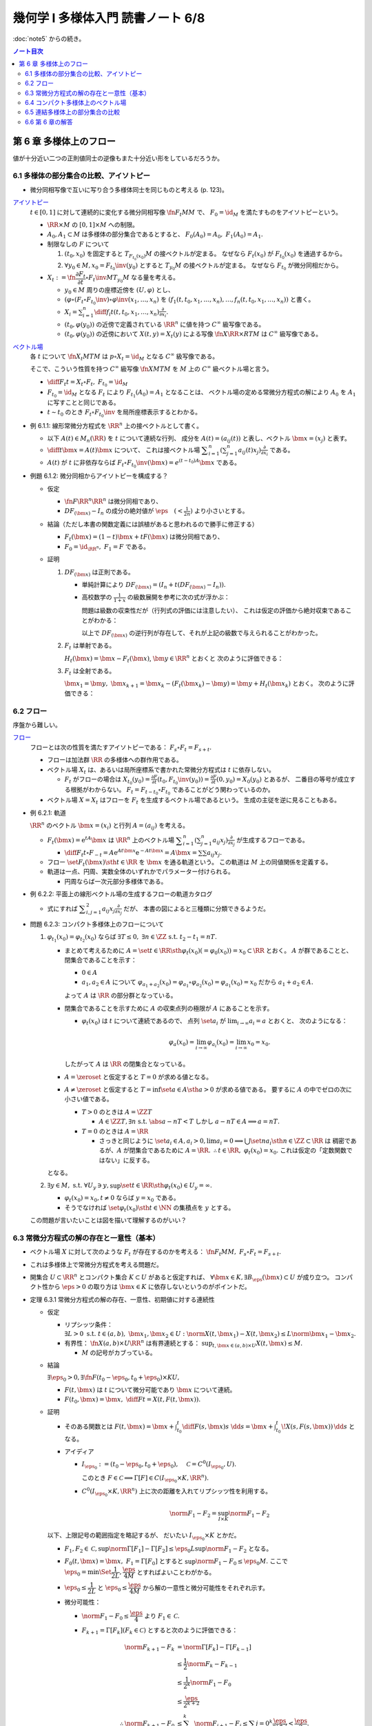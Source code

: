 ======================================================================
幾何学 I 多様体入門 読書ノート 6/8
======================================================================

:doc:`note5` からの続き。

.. contents:: ノート目次

第 6 章 多様体上のフロー
======================================================================
値が十分近い二つの正則値同士の逆像もまた十分近い形をしているだろうか。

6.1 多様体の部分集合の比較、アイソトピー
----------------------------------------------------------------------
* 微分同相写像で互いに写り合う多様体同士を同じものと考える (p. 123)。

`アイソトピー <http://mathworld.wolfram.com/Isotopy.html>`__
  :math:`t \in [0, 1]` に対して連続的に変化する微分同相写像 :math:`\fn{F_t}{M}M` で、
  :math:`F_0 = \id_M` を満たすものをアイソトピーという。

  * :math:`\RR \times M` の :math:`[0, 1] \times M` への制限。
  * :math:`A_0, A_1 \subset M` は多様体の部分集合であるとすると、
    :math:`F_0(A_0) = A_0,\ F_1(A_0) = A_1.`

  * 制限なしの :math:`F` について

    #. :math:`(t_0, x_0)` を固定すると :math:`T_{F_{t_0}(x_0)}M` の接ベクトルが定まる。
       なぜなら :math:`F_t(x_0)` が :math:`F_{t_0}(x_0)` を通過するから。

    #. :math:`\forall y_0 \in M, x_0 = F_{t_0}\inv(y_0)` とすると :math:`T_{y_0}M` の接ベクトルが定まる。
       なぜなら  :math:`F_{t_0}` が微分同相だから。

  * :math:`X_t := \fn{\dfrac{\partial F_t}{\partial t} \circ F_t\inv}{M}T_{y_0}M` なる量を考える。

    * :math:`y_0 \in M` 周りの座標近傍を :math:`(U, \varphi)` とし、
    * :math:`(\varphi \circ (F_t \circ F_{t_0}\inv)\circ\varphi\inv(x_1, \dotsc, x_n)` を
      :math:`(f_1(t, t_0, x_1, \dotsc, x_n), \dotsc, f_n(t, t_0, x_1, \dotsc, x_n))` と書く。

    * :math:`\displaystyle X_i = \sum_{i = 1}^n \diff{f_i}{t}(t, t_0, x_1, \dotsc, x_n) \frac{\partial}{\partial x_i}.`

    * :math:`(t_0, \varphi(y_0))` の近傍で定義されている :math:`\RR^n` に値を持つ :math:`C^\infty` 級写像である。
    * :math:`(t_0, \varphi(y_0))` の近傍において :math:`X(t, y) = X_t(y)` による写像
      :math:`\fn{X}{\RR \times R}TM` は :math:`C^\infty` 級写像である。

`ベクトル場 <http://mathworld.wolfram.com/VectorField.html>`__
  各 :math:`t` について :math:`\fn{X_t}{M}TM` は
  :math:`p \circ X_t = \id_M` となる :math:`C^\infty` 級写像である。

  そこで、こういう性質を持つ :math:`C^\infty` 級写像 :math:`\fn{X}{M}TM` を
  :math:`M` 上の :math:`C^\infty` 級ベクトル場と言う。

  * :math:`\displaystyle \diff{F_t}{t} = X_t \circ F_t,\ F_{t_0} = \id_M`
  * :math:`F_{t_0} = \id_M` となる :math:`F_t` により :math:`F_{t_1}(A_0) = A_1` となることは、
    ベクトル場の定める常微分方程式の解により :math:`A_0` を :math:`A_1` に写すことと同じである。

  * :math:`t \sim t_0` のとき :math:`F_t \circ F_{t_0}\inv` を局所座標表示するとわかる。

* 例 6.1.1: 線形常微分方程式を :math:`\RR^n` 上の接ベクトルとして書く。

  * 以下 :math:`A(t) \in M_n(\RR)` を :math:`t` について連続な行列、
    成分を :math:`A(t) = (a_{ij}(t))` と表し、ベクトル :math:`\bm{x} = (x_j)` と表す。

  * :math:`\displaystyle \diff{}{t}\bm{x} = A(t)\bm{x}` について、
    これは接ベクトル場 :math:`\displaystyle \sum_{i = 1}^n\left(\sum_{j = 1}^n a_{ij}(t)x_j\right)\frac{\partial}{\partial x_i}` である。

  * :math:`A(t)` が :math:`t` に非依存ならば
    :math:`F_t \circ F_{t_0}\inv(\bm{x}) = e^{(t - t_0)A}\bm{x}` である。

* 例題 6.1.2: 微分同相からアイソトピーを構成する？

  * 仮定

    * :math:`\fn{F}{\RR^n}\RR^n` は微分同相であり、
    * :math:`DF_{(\bm{x})} - I_n` の成分の絶対値が :math:`\displaystyle \eps\quad (< \frac{1}{2n})` より小さいとする。

  * 結論（ただし本書の関数定義には誤植があると思われるので勝手に修正する）

    * :math:`F_t(\bm{x}) = (1 - t) \bm{x} + t F(\bm{x})` は微分同相であり、
    * :math:`F_0 = \id_{\RR^n},\ F_1 = F` である。

  * 証明

    #. :math:`DF_{(\bm{x})}` は正則である。

       * 単純計算により :math:`DF_{(\bm x)} = (I_n + t(DF_{(\bm{x})} - I_n)).`
       * 高校数学の :math:`\displaystyle \frac{1}{1 + x}` の級数展開を参考に次の式が浮かぶ：

         .. math::
            :nowrap:

            \begin{gather*}
            (I_n + t(DF_{(\bm{x})} - I_n))\sum_{k = 0}^\infty (-t)^k (DF_{(\bm{x})} - I_n)^k = I_n
            \end{gather*}

         問題は級数の収束性だが（行列式の評価には注意したい）、
         これは仮定の評価から絶対収束であることがわかる：

         .. math::
            :nowrap:

            \begin{split}
            \abs{(-t)^k (DF_{(\bm{x})} - I_n)^k}
                &<& \abs{t^k n^{k - 1} \eps^k}\\
                &<& n^{k - 1} \eps^k\\
                &<& \frac{1}{2^{k - 1}}\eps.
            \end{split}

         以上で :math:`DF_{(\bm x)}` の逆行列が存在して、それが上記の級数で与えられることがわかった。

    #. :math:`F_t` は単射である。

       :math:`H_t(\bm{x}) = \bm{x} - F_t(\bm{x})`, :math:`\bm{y} \in \RR^n` とおくと
       次のように評価できる：

       .. math::
          :nowrap:

          \begin{split}
          \norm{H_t(\bm{x}) - H_t(\bm{y})} & \le nt\eps \norm{\bm{x} - \bm{y}}\\
          & \le \frac{1}{2}\norm{\bm{x} - \bm{y}}\\
          \therefore \norm{F_t(\bm{x}) - F_t(\bm{y})} & \ge \frac{1}{2}\norm{\bm{x} - \bm{y}}
          \end{split}

    #. :math:`F_t` は全射である。

       :math:`\bm{x_1} = \bm{y},\ \bm{x}_{k + 1} = \bm{x}_k - (F_t(\bm{x}_k) - \bm{y}) = \bm{y} + H_t(\bm{x}_k)` とおく。
       次のように評価できる：

       .. math::
          :nowrap:

          \begin{split}
          \norm{\bm{x}_{k+1} - \bm{x}} & \le& \frac{1}{2^{k-1}}\norm{\bm{x}_2 - \bm{x}_1}\\
          & =& \frac{1}{2^{k-1}}\norm{\bm{y} - F_t(\bm{y})}\\
          &\therefore& \bm{x}_k \to \bm{y}\ \text{s.t. } \bm{y} = F_t(\bm{y}). 
          \end{split}

6.2 フロー
----------------------------------------------------------------------
序盤から難しい。

`フロー <http://mathworld.wolfram.com/Flow.html>`__
  フローとは次の性質を満たすアイソトピーである：
  :math:`F_s \circ F_t = F_{s + t}.`

  * フローは加法群 :math:`\RR` の多様体への群作用である。
  * ベクトル場 :math:`X_t` は、あるいは局所座標系で書かれた常微分方程式は :math:`t` に依存しない。

    * :math:`F_t` がフローの場合は :math:`\displaystyle X_{t_0}(y_0) = \frac{\partial F}{\partial t}(t_0, F_{t_0}\inv(y_0)) = \frac{\partial F}{\partial t}(0, y_0) = X_0(y_0)` とあるが、
      二番目の等号が成立する根拠がわからない。
      :math:`F_t = F_{t - t_0} \circ F_{t_0}` であることがどう関わっているのか。

  * ベクトル場 :math:`X = X_t` はフローを :math:`F_t` を生成するベクトル場であるという。
    生成の主従を逆に見ることもある。

* 例 6.2.1: 軌道

  :math:`\RR^n` のベクトル :math:`\bm x = (x_i)` と行列 :math:`A = (a_{ij})` を考える。

  * :math:`F_t(\bm x) = \mathrm{e}^{tA} \bm x` は :math:`\RR^n` 上のベクトル場
    :math:`\displaystyle \sum_{i = 1}^n \left( \sum_{j = 1}^n a_{ij} x_j \right)\frac{\partial}{\partial x_j}` が生成するフローである。

    * :math:`\displaystyle \diff{F_t}{t}\circ F_{-t} = A \mathrm e^{At\bm x} \mathrm e^{-At\bm x} = A\bm x = \sum\sum a_{ij}x_j.`

  * フロー :math:`\set{ F_t(\bm x) \sth t \in \RR}` を :math:`\bm x` を通る軌道という。
    この軌道は :math:`M` 上の同値関係を定義する。

  * 軌道は一点、円周、実数全体のいずれかでパラメーター付けられる。

    * 円周ならば一次元部分多様体である。

* 例 6.2.2: 平面上の線形ベクトル場の生成するフローの軌道カタログ

  * 式にすれば :math:`\displaystyle \sum_{i, j = 1}^2 a_{ij} x_j \frac{\partial}{\partial x_j}` だが、
    本書の図によると三種類に分類できるようだ。

* 問題 6.2.3: コンパクト多様体上のフローについて

  #. :math:`\varphi_{t_1}(x_0) = \varphi_{t_2}(x_0)` ならば
     :math:`\exists T \le 0,\ \exists n \in \ZZ \ \text{s.t. } t_2 - t_1 = nT.`

     * まとめて考えるために :math:`A = \set{t \in \RR \sth \varphi_t(x_0) (= \varphi_0(x_0)) = x_0} \subset \RR` とおく。
       :math:`A` が群であることと、閉集合であることを示す：

       * :math:`0 \in A`
       * :math:`a_1, a_2 \in A` について
         :math:`\varphi_{a_1 + a_2}(x_0) = \varphi_{a_1} \circ \varphi_{a_2}(x_0) = \varphi_{a_1}(x_0) = x_0` だから
         :math:`a_1 + a_2 \in A.`

       よって :math:`A` は :math:`\RR` の部分群となっている。

     * 閉集合であることを示すために :math:`A` の収束点列の極限が :math:`A` にあることを示す。

       * :math:`\varphi_t(x_0)` は :math:`t` について連続であるので、
         点列 :math:`\set{a_i}` が :math:`\displaystyle \lim_{i \to \infty} a_i = a` とおくと、
         次のようになる：

         .. math::

            \varphi_a(x_0) = \lim_{i \to \infty}\varphi_{a_i}(x_0)
              = \lim_{i \to \infty}x_0 = x_0.

       したがって :math:`A` は :math:`\RR` の閉集合となっている。

     * :math:`A = \zeroset` と仮定すると :math:`T = 0` が求める値となる。
     * :math:`A \ne \zeroset` と仮定すると :math:`T = \inf\set{a \in A \sth a > 0}` が求める値である。
       要するに :math:`A` の中でゼロの次に小さい値である。

       * :math:`T > 0` のときは :math:`A = \ZZ T`

         * :math:`A \in \ZZ T, \exists n\ \text{s.t. } \abs{a - nT} < T`
           しかし :math:`a - nT \in A \implies a = nT.`

       * :math:`T = 0` のときは :math:`A = \RR`

         * さっきと同じように :math:`\set{a_i} \in A, a_i > 0, \lim a_i = 0 \implies \bigcup\set{n a_i \sth n \in \ZZ} \subset \RR` は
           稠密であるが、:math:`A` が閉集合であるために :math:`A = \RR.`
           :math:`\therefore t \in \RR,\ \varphi_t(x_0) = x_0.`
           これは仮定の「定数関数ではない」に反する。

     となる。

  #. :math:`\exists y \in M,\ \text{s.t. } \forall U_y \owns y, \sup\set{t \in \RR \sth \varphi_t(x_0) \in U_y} = \infty.`

     * :math:`\varphi_t(x_0) = x_0, t \ne 0` ならば :math:`y = x_0` である。
     * そうでなければ :math:`\set{\varphi_t(x_0) \sth t \in \NN}` の集積点を :math:`y` とする。

  この問題が言いたいことは図を描いて理解するのがいい？

6.3 常微分方程式の解の存在と一意性（基本）
----------------------------------------------------------------------
* ベクトル場 :math:`X` に対して次のような :math:`F_t` が存在するのかを考える：
  :math:`\fn{F_t}{M}M,\ F_s \circ F_t = F_{s + t}.`
* これは多様体上で常微分方程式を考える問題だ。
* 開集合 :math:`U \subset \RR^n` とコンパクト集合 :math:`K \subset U` があると仮定すれば、
  :math:`\forall \bm x \in K, \exists B_\eps(\bm x) \subset U` が成り立つ。
  コンパクト性から :math:`\eps > 0` の取り方は :math:`\bm x \in K` に依存しないというのがポイントだ。

* 定理 6.3.1 常微分方程式の解の存在、一意性、初期値に対する連続性

  * 仮定

    * リプシッツ条件：
      :math:`\exists L > 0 \text{ s.t. } t \in (a, b),\ \bm x_1, \bm x_2 \in U: \norm{X(t, \bm x_1) - X(t, \bm x_2)} \le L \norm{\bm x_1 - \bm x_2}.`

    * 有界性：
      :math:`\fn{X}{(a, b) \times U}\RR^n` は有界連続とする：
      :math:`\displaystyle \sup_{t, \bm x \in (a, b) \times U} X(t, \bm x) \le M.`

      * :math:`M` の記号がカブっている。

  * 結論

    :math:`\exists \eps_0 > 0, \exists \fn{F}{(t_0 - \eps_0, t_0 + \eps_0) \times K}U,`

    * :math:`F(t, \bm x)` は :math:`t` について微分可能であり :math:`\bm x` について連続。
    * :math:`\displaystyle F(t_0, \bm x) = \bm x,\ \diff{F}{t} = X(t, F(t, \bm x)).`

  * 証明

    * そのある関数とは
      :math:`\displaystyle F(t, \bm x) = \bm x + \int_{t_0}^t \diff{F(s, \bm x)}{s}\ \dd{s} = \bm x + \int_{t_0}^t\! X(s, F(s, \bm x))\,\dd{s}` となる。

    * アイディア

      * :math:`I_{\eps_0} := (t_0 - \eps_0, t_0 + \eps_0),\quad \mathcal C = C^0(I_{\eps_0}, U).`

        .. math::
           :nowrap:

           \begin{align*}
           \Gamma[F(t, \bm x)] := \bm x + \int_{t_0}^t X(s, F(s, \bm x))\,\dd{s} \in C^0(I_{\eps_0}, U).
           \end{align*}

        このとき :math:`F \in \mathcal C \implies \Gamma[F] \in C(I_{\eps_0} \times K, \RR^n).`

      * :math:`C^0(I_{\eps_0} \times K, \RR^n)` 上に次の距離を入れてリプシッツ性を利用する。

        .. math::

           \norm{F_1 - F_2} = \sup_{I \times K} \norm{F_1 - F_2}

    以下、上限記号の範囲指定を略記するが、
    だいたい :math:`I_{\eps_0} \times K` とかだ。

    * :math:`F_1, F_2 \in \mathcal C, \sup \norm{\Gamma[F_1] - \Gamma[F_2]} \le \eps_0 L \sup \norm{F_1 - F_2}` となる。

    * :math:`F_0(t, \bm x) = \bm x,\ F_1 = \Gamma[F_0]` とすると :math:`\sup \norm{F_1 - F_0} \le \eps_0 M.`
      ここで :math:`\eps_0 = \min\Set{\dfrac{1}{2L}, \dfrac{\eps}{4M}}` とすればよいことわがかる。

    * :math:`\eps_0 \le \dfrac{1}{2L}` と
      :math:`\eps_0 \le \dfrac{\eps}{4M}` から解の一意性と微分可能性をそれぞれ示す。

    * 微分可能性：

      * :math:`\norm{F_1 - F_0} \le \dfrac{\eps}{4}` より :math:`F_1 \in \mathcal C.`
      * :math:`F_{k + 1} = \Gamma[F_k] (F_k \in \mathcal C)` とすると次のように評価できる：

        .. math::

           \begin{align*}
           \norm{F_{k + 1} - F_k}
           &= \norm{\Gamma[F_k] - \Gamma[F_{k - 1}]}\\
           &\le \frac{1}{2} \norm{F_k - F_{k - 1}}\\
           &\le \frac{1}{2^k} \norm{F_1 - F_0}\\
           &\le \frac{\eps}{2^{k + 2}}\\
           \therefore
           \norm{F_{k + 1} - F_0} &\le \sum_{j = 0}^k \norm{F_{j + 1} - F_j}
           \le \sum{j = 0}^k \frac{\eps}{2^{j + 2}}
           < \frac{\eps}{2}.
           \end{align*}

        ゆえに :math:`\set{F_k}` は一様収束する。

      * 極限を :math:`F_\infty \in C^0(I_{\eps_0} \times K, \RR^n)` とすると
        :math:`F_\infty = \Gamma[F_infty].`

        .. math::

           \therefore F_\infty(t, \bm x) = \bm x + \int_{t_0}^t X(s, F_\infty(s, \bm x))\,\dd{s}.

    * 解の一意性：

      * :math:`F_p = \Gamma[F_p],\ F_q = \Gamma[F_q]` であるとすると、
        :math:`\norm{F_p - F_q} \le \dfrac{1}{2}\norm{F_p - F_q}`
        ゆえに :math:`F_p = F_q.`
      * リプシッツ連続が関係する命題でいつもやっている証明方法だ。

* 注意 6.3.2 によると仮定を少し緩められるらしい。
  :math:`(a, b) \times U \times \Lambda,\ \norm{X(t, \bm x_1, \lambda) - X(t, \bm x_2, \lambda)} \le L\norm{\bm x_1 - \bm x_2}.`

* 問題 6.3.3: :math:`C^1` 級ベクトル場と線形常微分方程式

  * ベクトル場 :math:`X(t, \bm x)` は :math:`t` について :math:`C^1` 級であり、
  * 解 :math:`F(t, \bm x) = (f_i(t, \bm x))_i` が次を満たすとする：

    * :math:`t = t_0` で初期値が :math:`\bm x` である。
    * :math:`A_{ij}(t, \bm x) = \dfrac{\partial f_i}{\partial x_j}(t, \bm x)`
      （☆）が次を満たす：

      .. math::

         \diff{A_{ij}(t, \bm x)}{t} = \sum_{k = 1}^n \frac{\partial \xi_i}{\partial x_k}(t, F(t, \bm x)) A_{kj}(t, \bm x).

  このとき :math:`F` は :math:`\bm x` についても :math:`C^1` 級である。

  * 証明の前半では :math:`F` が偏微分可能であることを示す。
    つまり、:math:`F(t, \bm x)` の初期値に対する :math:`\bm v` 方向の微分」が存在することを示す。
    そのために次の極限がある常微分方程式の解（で初期値が :math:`\bm v` であるもの）であることを
    アダマールの補題を応用して示す：

    .. math::

       \lim_{s \to 0}\frac{F(t, \bm x + s\bm v) - F(t, \bm x)}{s}.

  * アダマールの補題より、次のように書ける：

    .. math::

       \begin{align*}
       &X(t + \bm x + \bm v) - X(t + \bm x) = \sum_{i = 1}^n v_i Y_i(t, \bm x, \bm v),\\
       &Y_i(t, \bm x, \bm 0) = \frac{\partial X}{\partial x_i}(t, \bm x, \bm 0).
       \end{align*}

    これを仮定の常微分方程式に当てはめると次のようになる：

    .. math::

       \begin{align*}
       &\diff{}{t}(F(t, \bm x + s\bm v) - F(t, \bm x)) = X(t, F(t, \bm x + s\bm v)) - X(t, F(t, \bm x))\\
       &= \sum_{i = 1}^n(f_i(t, \bm x + s\bm v) - f_i(t, \bm x)) Y_i(t, F(t, \bm x), F(t, \bm x + s\bm v) - F(t, \bm x)).
       \end{align*}

  * 行列 :math:`Y = (Y_i)_i` に対して
    :math:`Y(s) = (Y_i(t, F(t, \bm x), F(t, \bm x + s\bm v) - F(t, \bm x))_i` とおくと、
    常微分方程式 :math:`\displaystyle \diff{\bm u}{t} = Y(s)\bm u`
    （★）の解は先ほどの極限の対象となる。

    * :math:`Y(s)` は :math:`s` について連続である。
    * そして :math:`s = 0` のときも連続に定義されている。
      解は（★）の解に収束する。この根拠は注意 6.3.2 から来ている。

      .. math::

         Y(0) = \frac{\partial \xi_i}{\partial x_j}(t, F(t, \bm x))

  * （☆）の :math:`A_{ij}(t, \bm x)` は次を満たす：

    * :math:`A_{ij}(t_0, \bm x) = \delta_{ij}`
    * （☆）の次に書いた常微分方程式

    :math:`\displaystyle \frac{\partial \xi_i}{\partial x_k}(t, F(t, \bm x))` を
    :math:`\bm x` をパラメーターとして見ると再び注意 6.3.2 から
    :math:`A_{ij}` は :math:`\bm x` について連続である。

    したがって :math:`F` は :math:`\bm x` について :math:`C^1` 級である。

* 注意 6.3.4: :math:`\displaystyle \frac{\partial F(t, \bm x)}{\partial t} = X(t, F(t, \bm x))` は
  :math:`\bm x` と :math:`t` のどちらについても連続であることが
  :math:`F` が :math:`C^1` 級であることに注意。

* 問題 6.3.5: ベクトル場が :math:`C^\infty` 級ならば解は :math:`C^\infty` 級である

  :math:`\fn{X}{(a, b) \times U}\RR^n` が :math:`C^\infty` 級であるならば、
  :math:`t = t_0` で解 :math:`\bm x` を持つ関数 :math:`F(t, \bm x)` は :math:`C^\infty` 級である。

  * まず :math:`A_{ij}(t, \bm x) = \dfrac{\partial f_i}{\partial x_j}(t, \bm x)`
    とおくとこうなる（再掲）：

    .. math::

       \diff{A_{ij}(t, \bm x)}{t} = \sum_{k = 1}^n \frac{\partial \xi_i}{\partial x_k}(t, F(t, \bm x)) A_{kj}(t, \bm x).

  * 帰納法で示す：
    「:math:`X` が :math:`C^r` 級であるとき、解 :math:`F` も :math:`C^r` 級である」とすると、

    #. 偏微分の項は :math:`C^r` 級である。
       なぜならば :math:`\dfrac{\partial \xi_i}{\partial x_k}` と :math:`F` の両方が
       :math:`C^r` 級であるから。

    #. :math:`\displaystyle \diff{F(t, \bm x)}{t} = X(t, F(t, \bm x))` については
       :math:`X` と :math:`F` が :math:`C^r` 級だから :math:`t` について
       :math:`C^r` 級である。

    ゆえに :math:`F` は :math:`C^{r + 1}` 級である。

* 注意 6.3.6

  #. :math:`C^\infty` 級ベクトル場フローを生成するならば、
     そのフローは :math:`C^\infty` 級である。

  #. パラメーターに依存する場合、パラメーターに対して :math:`C^\infty` 級に依存するベクトル場が生成するフローもまた
     パラメーターに対して :math:`C^\infty` 級に依存する。

6.4 コンパクト多様体上のベクトル場
----------------------------------------------------------------------
コンパクト多様体上の :math:`C^\infty` 級ベクトル場はフロー :math:`F_t` を生成する。

* 定理 6.4.1: :math:`\displaystyle X = \diff{F_t}{t} \circ F_{-t}`

  * いつもの開被覆からさらに次のような :math:`V_i, W_i` をとる：

    * :math:`U_i \supset \closure{V_i} \supset V_i \supset \closure{W_i} \supset W_i`
    * :math:`\bigcup W_i = M`

  * 証明は三段階に分けて理解する。

    #. :math:`C^\infty` 級写像 :math:`\displaystyle \fn{F}{(-\eps, \eps) \times M}\RR^n,\quad \diff{F}{t}(t, x) = X(F(t, x))` が存在することを示す。

       * :math:`\displaystyle X = \sum_{k}\xi_k^{(i)}\frac{\partial}{\partial x_k^{(i)}}` とおく。
         閉包のコンパクト性から :math:`\varphi_i(V_i)` 上で有界連続でリプシッツ条件を満たす。

       * :math:`\varphi_i(\closure{W_i}) \subset \varphi_i(V_i)` において次のような :math:`\eps^{(i)} > 0` が存在する：

         .. math::
            :nowrap:

            \begin{align*}
            & \fn{F^{(i)}}{(-\eps^{(i)}, \eps^{(i)}) \times \varphi_i(\closure{W_i})}\varphi_i(V_i)\\
            & \diff{F^{(i)}}{t}(t, \bm x) = \xi^{(i)}(F^{(i)}(t, \bm x))\\
            \end{align*}

         ここで :math:`\xi^{(i)} = (\xi_1^{(i)}, \dotsc, \xi_n^{(i)})` とした。

       * :math:`\eps = \min\set{\eps^{(i)}}` とすると全ての :math:`x \in M` に対して次の性質を満たすような近傍 :math:`W^i` が存在する：

         .. math::
            :nowrap:

            \begin{align*}
            & F^i(t, x) = \varphi_i\inv(F^{(i)}(t, \varphi_i(x)))\\
            & \fn{F_x^i}{(-\eps, \eps)}M\\
            & \diff{F_x^i}{t}(t) = X(F_x^i(t)).
            \end{align*}

       * 別の :math:`W_j \owns x` について :math:`F_x^j` を上のように定義すると
         :math:`F_x^j = F_x^i` となる（常微分方程式の解の比較）。

    #. 解の接続。上記写像の定義域を :math:`\RR \times M` にまで拡張した写像が存在することを示す。

       * :math:`\displaystyle t \in \left(-\eps,\ \frac{\eps}{2}\eps\right)` のときは
         :math:`\displaystyle t \in \left(\frac{n - 1}{2}\eps,\ \frac{n + 1}{2}\eps\right)` に対して改めて
         :math:`\displaystyle F(t, x) = F\!\left(t - \frac{n - 1}{2}\eps,\ F\!\left(\frac{n - 1}{2}\eps,\ x\right)\!\right)` とする。

       * :math:`\displaystyle t \in \left(-\frac{\eps}{2}\eps,\ \eps\right)` のときは
         上でやった区間の「反対側」に対して改めて
         :math:`\displaystyle F(t, x) = F\!\left( t + \frac{n - 1}{2}\eps,\ F\!\left( -\frac{n - 1}{2}\eps,\ x\right)\!\right)` とする。

       どちらも :math:`\displaystyle \diff{F}{t}(t, x) = X(F(t, x))` が成り立っている。

    #. :math:`F(t + s, x) = F(t, F(s, x))` を示す。

* 例題 6.4.3: 連結コンパクト一次元多様体が向き付け可能であることを使えば、
  多様体上にゼロでないベクトル場が存在することがわかり、
  :math:`M` と :math:`\RR/\ZZ` は微分同相であると言える。

  * 各座標近傍 :math:`U_i` に対し 1 の分割 :math:`\lambda_i` を導入する。
  * :math:`U_i` に台を持つベクトル場 :math:`\displaystyle \lambda_i \frac{\partial}{\partial t^{(i)}}` を考える。
    ここで :math:`t^{(i)}` は座標とする。

  * :math:`\displaystyle X = \sum_i \lambda_i \frac{\partial}{\partial t^{(i)}} \ne 0` が求めるものの一つである。

    * :math:`D\gamma_{ij} > 0` および :math:`\sum_i \lambda_i = 1` を利用する。

      .. math::

         X = \sum_i \lambda_i (D\gamma_{ji} \circ \varphi_i)\frac{\partial}{\partial t^{(i)}} > 0.

  * :math:`\varphi_t` を :math:`X` のフローとする（記号が座標とカブっている）。
    フローの軌道は前に述べたように 3 通りなので、これで場合分けする。

    #. 一点のみのケースはあらかじめ仮定より除外されている。
    #. :math:`M` 全体となるケースはコンパクト性により円周と同相である。
    #. :math:`M` と一致しないケース：

       :math:`A = \set{\varphi_t(x_0) \sth t \in \RR}` をとり、
       :math:`x \in M \setminus A` とする。
       ここで次のような近傍 :math:`U_i \owns x` が存在するが、
       これは :math:`X` の :math:`U_i` 上の軌道が :math:`U_i` を含むことになり、
       :math:`U_i \subset A` となって :math:`x \in M \setminus A` に矛盾する：

       .. math::

          x \in U_i,\ U_i \cap A \ne \varnothing.

* 注意 6.4.4 は長いが、連結コンパクト一次元多様体が向き付け可能であること自体の証明だ。
  フロー、連結成分直和分割、接写像、中間値の定理などを使う。

* 問題 6.4.5: 次の条件を満たす :math:`\displaystyle \mu\frac{\partial}{\partial x_1}` が生成するフロー
  :math:`\Phi_t` の :math:`\displaystyle \lim_{t \to \infty}\Phi_t(\bm x)` と
  :math:`\displaystyle \lim_{t \to -\infty}\Phi_t(\bm x)` の値

  * :math:`\fn{\mu}{\RR^n}\RR` は :math:`C^\infty` 級で、
  * :math:`\supp \mu = \set{\bm x \in \RR^n \sth \norm{\bm x} \le 1},`
  * :math:`\norm{\bm x} < 1 \implies \mu(\bm x) > 0` と仮定する。

  #. 単位超球面上およびその外側

     :math:`\mu(\bm x) = 0` なので極限値はどちらも :math:`\bm x` となる。

  #. 単位超球面内部の場合

     * 内部ではベクトル場が非ゼロであるので、どちらの極限も球面上の点となる。
     * :math:`\Phi_t(\bm x) = (\varphi_t(\bm x), x_2, \dotsc, x_n)` と書けるが、

       * :math:`t < 0 \implies \varphi_t(\bm x) < x_1,`
       * :math:`t > 0 \implies \varphi_t(\bm x) > x_1`

       なので次のようになるという解釈か：

       .. math::

          \lim_{t \to \pm\infty}\Phi_t(\bm x) = (
            \pm\sqrt{1 - x_2^2 - \dotsb - x_n^2},
            x_2, \dotsc, x_n).

     解答例では具体的に :math:`\varphi_t` を求めていないように読める。

6.5 連結多様体上の部分集合の比較
----------------------------------------------------------------------
連結多様体上の点は平等であり、特別な点は存在しない (p. 135)。

* 例題 6.5.1: 連結多様体上の任意の二点について、一方を他方に写す微分同相写像が存在する。

  * 証明には前問 6.4.5 の技法を用いる。
  * 連結多様体上の一点を固定して、微分同相で写り合う点は同値関係となる。
    この同値類が開集合であることを示す必要がある。

    .. math::

       A_{x_1} = \set{x \in M \sth \exists \fn{F}{M}M,\ F(x_1) = x}.

    を考えると、こういう集合が同値類になって :math:`M` を非交和分割できる。

  * <同値類が開集合であることを示したから、閉集合でもある> (p. 135) とあるが、
    ここが理解できない。

* 注意 6.5.2

  * アイソトピーもとれることが上のようにしてわかる。
  * コンパクト外では恒等写像としておけば微分同相写像であるようにできる。

* 問題 6.5.3: 多様体次元が 2 以上の連結多様体上には、
  相異なる :math:`n` 点と別の相異なる :math:`n` 点とについて、一方を他方に写す微分同相写像が存在する。

  * 証明は帰納法による。

    #. 一点対一点の場合は例題 6.5.1 により成り立つ。
    #. :math:`x_1, \dots, x_{n - 1} \in M` を :math:`y_1, \dots, y_{n - 1} \in M` にそれぞれ写す
       微分同相写像 :math:`\fn{F_1}{M}M` が存在すると仮定する。

       * :math:`M' = M \setminus \set{y_1, \dots, y_{n - 1}}` とおくと、これは連結である（この証明がメインか？）。
       * :math:`\fn{F'}{M'}M,\quad F'(F_1(x_n)) = y_n` となる :math:`F'` が例題 6.5.1 により存在する。
       * :math:`F'` の定義域を元の多様体に次のように拡張して :math:`\hat{F'}` とすれば、
         :math:`F = \hat{F'} \circ F_1` が求める微分同相写像だ。

         * 点 :math:`y_i` の近傍の点 :math:`y` に対しては :math:`F' = \id\ \text{i.e. } F'(y) = y.`

* 問題 6.5.4: 連結多様体上の任意の二点 :math:`x_0, x_1` に対して次のようなフロー :math:`F_t` が存在する：
  :math:`F_t(x_0) = x_1.`

  * 問題 6.4.5 の要領で座標近傍に台を持つフロー :math:`F_t` を構成する。
  * 問題 6.5.3 によると次のような微分同相写像 :math:`\fn{G}{M}M` が存在する：
    :math:`G(y_0) = x_0,\ G(y_1) = x_1.`
  * 合成写像 :math:`G \circ F_t \circ G\inv` を改めて :math:`F_t` とすれば
    それが求めるフローである。

:math:`\fn{F}{M}N` の二つの正則値 :math:`y_0, y_1` に対する :math:`F\inv(y_0), F\inv(y_1)` の比較をしたい。

* 例題 6.5.5: ベクトル場の射影

  * :math:`M, N` をコンパクト連結多様体、
  * :math:`F \in C^\infty(M, N),`
  * :math:`\xi, \eta` をベクトル場とする。
  * :math:`\xi, \eta` の生成するフローをそれぞれ :math:`\varphi_t, \psi_t` とする。
  * :math:`\forall x \in M, F_*(\xi(x)) = \eta(F(x)) \implies F(\varphi_t(x)) = \psi_t(F(x)).`

  * 証明するには :math:`\displaystyle \diff{F(\varphi_t(x))}{t} = \eta(F(\varphi_t(x)))` を示す。

    .. math::

       \diff{F(\varphi_t(x))}{t} = F_*\left(\diff{\varphi_t(x)}{t}\right)
       = F_*\left(\xi(\varphi_t(x))\right)
       = \eta(F(\varphi_t(x))).

    等号の根拠は順に接写像の性質、
    ベクトル場 :math:`\xi` がフロー :math:`\varphi_t(x)` を生成すること、
    射影条件による。

    一方、:math:`t = t_0` のとき :math:`F(\varphi_0(x)) = F(x).`
    常微分方程式の解の一意性により :math:`\psi_t(F(x)) = F(\varphi_t(x)).`

* 問題 6.5.6: コンパクト連結多様体 :math:`M` 上の :math:`C^\infty` 級関数 :math:`f` について
  :math:`[a, b] \subset \RR` はすべて正則値であるとすると、次が成り立つ：
  :math:`f\inv([a, b])` と :math:`f\inv(a) \times [a, b]` は微分同相である。

  * 次のようにおく：

    * :math:`\set{(U_i, \varphi_i)}_{i = 1, \dotsc, k}` を有限開被覆、
    * :math:`\lambda_i(x) \le 0` を :math:`U_i` を台とする 1 の分割、
    * また、:math:`f\inv([a, b])` と交わる :math:`\varphi_t` の第一座標成分
      :math:`x_1{(i)} = f` であると仮定してもよい（なぜか）。

  * ベクトル場 :math:`X_i = \lambda_i(x)\dfrac{\partial}{\partial x_1^{(i)}}` は
    :math:`M \setminus U_i` 上ゼロである。
  * :math:`(f_*)_x(X_i) = \lambda_i(x)\dfrac{\partial}{\partial t}.`
  * :math:`\xi = \sum(X_i)` とすると :math:`(f_*)_x\xi(x) = \sum\lambda_i(x)\dfrac{\partial}{\partial t} = \dfrac{\partial}{\partial t}.`
    したがって :math:`\xi` の生成するフロー :math:`F_t` について次が成り立つ：

    .. math::

       x \in f\inv([a, b]),\ a - f(x) \le t \le b - f(x) \implies f(F_t(x)) = f(x) + t.

  * 次に写像 :math:`\fn{p}{f\inv([a, b])}f\inv(a)` を
    :math:`x \longmapsto F_{a - f(x)}(x)` で定義する（なかなか思いつかない）。

    * さらに写像 :math:`\fn{(p, f)}{f\inv([a, b])}f\inv \times [a, b]` を考える。
      この逆写像を :math:`G(x', t)` とおくと :math:`G(x', t) = F_{t - a}(x').`

    * :math:`(p, f)` と :math:`G` のどちらも :math:`C^\infty` 級であるので、
      これらは微分同相写像である。

* 問題 6.5.7: フローボックス定理

  * 仮定

    * :math:`M` を :math:`m` 次元コンパクト多様体、
    * :math:`N \subset M` を :math:`m - 1` 次元コンパクト部分多様体、
    * :math:`\xi` をベクトル場、
    * :math:`\varphi_t(x)` を :math:`\xi` が生成するフロー、
    * :math:`\forall x \in N, \xi(x) \notin T_x N` とする
      （部分多様体から見れば接ベクトルがはみ出す）。

  * 結論

    * 次を満たす写像と数 :math:`\eps > 0` が存在する：
      写像 :math:`(-\eps, \eps) \times N \longto M` が :math:`M` の開集合への埋め込みである。

  * 証明

    * まず写像 :math:`\fn{F}{\RR \times N}M` を
      :math:`F: (t, x) \longmapsto \varphi_t(x)` で定義する。
      :math:`t = 0` で接写像 :math:`\fn{F_*}{\RR \times T_xN}T_xM` を考えると
      点 :math:`(0, x)` で次が成り立つ：

      .. math::

         \begin{align*}
         &F_*|T_xN = \id_{T_xN},\\
         &F_*|\left(\frac{\partial}{\partial t}\right)_{(0, x)} = \xi(x).
         \end{align*}

      よって :math:`\rank F_* = m` である。

  * 逆写像定理より :math:`\zeroset \times N` 上では :math:`F` は単射である。
  * 例題 4.3.1 より :math:`F` は

    * :math:`\zeroset \times N` の近傍、すなわち :math:`(-\eps, \eps) \times N` から
    * :math:`N \subset M` の近傍への

    微分同相写像である。

6.6 第 6 章の解答
----------------------------------------------------------------------
ノートはすでに書いた。

----

:doc:`note7` へ。
